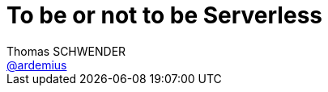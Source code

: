 = To be or not to be Serverless
Thomas SCHWENDER <https://github.com/ardemius[@ardemius]>
// Handling GitHub admonition blocks icons
ifndef::env-github[:icons: font]
ifdef::env-github[]
:status:
:outfilesuffix: .adoc
:caution-caption: :fire:
:important-caption: :exclamation:
:note-caption: :paperclip:
:tip-caption: :bulb:
:warning-caption: :warning:
endif[]
:imagesdir: images
:source-highlighter: highlightjs
// Next 2 ones are to handle line breaks in some particular elements (list, footnotes, etc.)
:lb: pass:[<br> +]
:sb: pass:[<br>]
// check https://github.com/Ardemius/personal-wiki/wiki/AsciiDoctor-tips for tips on table of content in GitHub
:toc: macro
//:toclevels: 3

toc::[]

Présenté chez Ippon Technologies, par *Steve HOUEL*, Solution Architect.

== Abstract

Nous le savons tous, le monde informatique est en constant changement. Que ce soit les évolutions matérielles, l’avènement de l’IoT dans les objets de tous les jours ou encore les services proposés par les Cloud Providers. Le monde du développement logiciel n’échappe pas à cette tendance. 

Outre les nouveaux frameworks Web qui sortent plus vite que notre courbe d’apprentissage, les architectures elles aussi se voient repensées, remaniées. C'est pourquoi aujourd'hui, alors que les entreprises commencent juste à faire et penser Microservices, une nouvelle architecture rentre sur le devant de la scène et c'est le Serverless. De nombreuses personnes comparent cette technologie au monde des licornes mais est-ce vraiment le cas ? 

Je vous propose de découvrir ensemble ce qu'est ou non *Serverless* et voir comment à ce jour nous pouvons utiliser cette technologie au travers d'exemples en live. Ainsi arriverons nous peut-être à résoudre ensemble le dilemme d'Hamlet *To be or not to be Serverless* 

[NOTE]
====
*Steve Houel* est Solution Architect chez Ippon Technologies. Il intervient sur de nombreux domaines techniques chez nos clients (conseil, conception, formation,..). Ses domaines de prédilection sont les architectures microservices et le DevOps. Steve est certifié AWS Solution Architect. 
====

== Overview

[quote, Adrian COCKCROFT]
____
If your PaaS can efficiently start instances in 20ms that run for half a second, then call it serverless.
____

Notion de :

* BaaS : Backend as a Service
* Faas : Function as a Service

Caractéristiques de l'architecture serverless :

* On va pouvoir scaler au niveau de la fonction
* Architecture event sourcée : toute action va générer des éléments.

image::20170914_serverless_photo-1.png[]

=== Intérêts

* on ne paye vraiment que ce que l'on consomme (une fois que les traitements réalisés par AWS Lambda sont terminés, on ne paye plus rien sur ces éléments)
* coût opérationnel réduit
* BaaS : coût de dev réduit
* FaaS : scaling cost
* "greener" computing

La phrase "Optimization is the root of some cost savings" me fait hausser un sourcil, qu'en est-il de l'adage : "l'optimisation prématurée est à la base de tous les maux".

=== Inconvénients

* vous êtes chez Amazon, et allez probablement y rester un moment...
* sécurité : plus vous avez une grosse empreinte sur le web, plus vous êtes la cible d'attaque
* peu de possibilité de personnalisation du serveur.
* la durée d'exécution de traitements des providers est plafonnée (5 min habituellement)
* encore du travail sur la partie deployment / packaging / versioning (vos Lambda doivent être envoyées sous la forme d'un gros zip)
* de manière générale, technologie très jeune, en plein développemnt, dont certains éléments sont encore en développement.

== Live Demo : Hello World !

=== Framework de développement : Serverless Framework

Utilisation du *Serverless Framework* (https://serverless.com/) +
Framework très orienté *gestion de ressources* (YAML en force)

Lancement d'une émulation en local disponible.

=== Framework de développement : Chalice

Directement poussé par AWS. +
Framework très léger et rapide.

TIP: Bonne pratique de développement en Python : lister ses dépendances dans un fichier `requirements.txt`

Lancement en local également disponible.

En 10 minutes : on a pu créer une appli scalable, haute dispo, permettant de stocker n'importe quel type de fichier sur S3.

== Conclusion

Techno très prometteuse, mais encore en développement :

* nécessité de bien analyser son Use Case en amont : actuellement, ce n'est pas une solution pour un service métier hyper compliqué
* manque encore certains outils (pas d'IDE)

== Ressources

* *Slides de la présentation* : https://www.slideshare.net/SteveHouel/to-be-or-not-to-be-serverless
* https://blog.ippon.fr/2017/06/09/les-architectures-serverless/ : article complet de Steve dans le blog Ippon.

